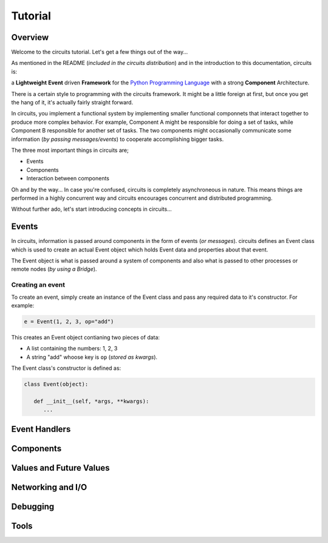 Tutorial
========

Overview
--------

Welcome to the circuits tutorial. Let's get a few things out of the way...

As mentioned in the README (*included in the circuits distribution*) and in
the introduction to this documentation, circuits is:

a **Lightweight** **Event** driven **Framework** for the
`Python Programming Language <http://www.python.org/>`_ with a
strong **Component** Architecture.

There is a certain style to programming with the circuits framework. It might
be a little foreign at first, but once you get the hang of it, it's actually
fairly straight forward.

In circuits, you implement a functional system by implementing smaller
functional componnets that interact together to produce more complex
behavior. For example, Component A might be responsible for doing a set
of tasks, while Component B responsible for another set of tasks. The
two components might occasionally communicate some information (*by passing
messages/events*) to cooperate accomplishing bigger tasks.

The three most important things in circuits are;

* Events
* Components
* Interaction between components

Oh and by the way... In case you're confused, circuits is completely
asynchroneous in nature. This means things are performed in a highly
concurrent way and circuits encourages concurrent and distributed
programming.

Without further ado, let's start introducing concepts in circuits...

Events
------

In circuits, information is passed around components in the form of events
(*or messages*). circuits defines an Event class which is used to create an
actual Event object which holds Event data and properties about that event.

The Event object is what is passed around a system of components and also
what is passed to other processes or remote nodes (*by using a Bridge*).

Creating an event
~~~~~~~~~~~~~~~~~

To create an event, simply create an instance of the Event class and pass
any required data to it's constructor. For example:

.. code-block:: python
   
   e = Event(1, 2, 3, op="add")

This creates an Event object contianing two pieces of data:

* A list containing the numbers: 1, 2, 3
* A string "add" whoose key is ``op`` (*stored as kwargs*).

The Event class's constructor is defined as:

.. code-block:: python
   
   class Event(object):

      def __init__(self, *args, **kwargs):
         ...
   

Event Handlers
--------------

Components
----------

Values and Future Values
------------------------

Networking and I/O
------------------

Debugging
---------

Tools
-----

